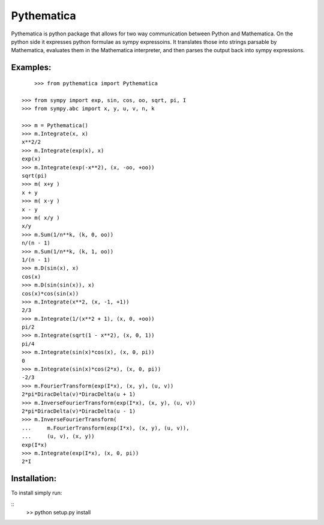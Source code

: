 Pythematica
=============

Pythematica is python package that allows for two way communication between Python 
and Mathematica. On the python side it expresses python formulae as sympy expressoins. 
It translates those into strings parsable by Mathematica, evaluates them in the 
Mathematica interpreter, and then parses the output back into sympy expressions. 

Examples:
----------

:: 


	>>> from pythematica import Pythematica
	
    >>> from sympy import exp, sin, cos, oo, sqrt, pi, I
    >>> from sympy.abc import x, y, u, v, n, k

    >>> m = Pythematica()
    >>> m.Integrate(x, x) 
    x**2/2
    >>> m.Integrate(exp(x), x) 
    exp(x)
    >>> m.Integrate(exp(-x**2), (x, -oo, +oo))
    sqrt(pi)
    >>> m( x+y )
    x + y
    >>> m( x-y )
    x - y
    >>> m( x/y )
    x/y
    >>> m.Sum(1/n**k, (k, 0, oo))
    n/(n - 1)
    >>> m.Sum(1/n**k, (k, 1, oo))
    1/(n - 1)
    >>> m.D(sin(x), x)
    cos(x)
    >>> m.D(sin(sin(x)), x)
    cos(x)*cos(sin(x))
    >>> m.Integrate(x**2, (x, -1, +1))
    2/3
    >>> m.Integrate(1/(x**2 + 1), (x, 0, +oo))
    pi/2
    >>> m.Integrate(sqrt(1 - x**2), (x, 0, 1))
    pi/4
    >>> m.Integrate(sin(x)*cos(x), (x, 0, pi))
    0
    >>> m.Integrate(sin(x)*cos(2*x), (x, 0, pi))
    -2/3
    >>> m.FourierTransform(exp(I*x), (x, y), (u, v))
    2*pi*DiracDelta(v)*DiracDelta(u + 1)
    >>> m.InverseFourierTransform(exp(I*x), (x, y), (u, v))
    2*pi*DiracDelta(v)*DiracDelta(u - 1)
    >>> m.InverseFourierTransform(
    ...     m.FourierTransform(exp(I*x), (x, y), (u, v)), 
    ...     (u, v), (x, y))
    exp(I*x)
    >>> m.Integrate(exp(I*x), (x, 0, pi))
    2*I

    
Installation:
--------------

To install simply run:

::
	>> python setup.py install
	
